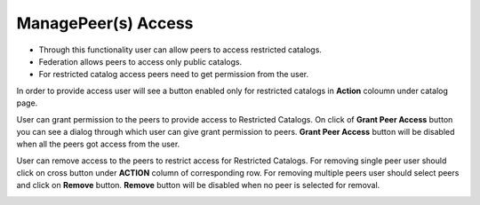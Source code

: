 .. ===============LICENSE_START=======================================================
.. Acumos CC-BY-4.0
.. ===================================================================================
.. Copyright (C) 2017-2018 AT&T Intellectual Property & Tech Mahindra. All rights reserved.
.. ===================================================================================
.. This Acumos documentation file is distributed by AT&T and Tech Mahindra
.. under the Creative Commons Attribution 4.0 International License (the "License");
.. you may not use this file except in compliance with the License.
.. You may obtain a copy of the License at
..
.. http://creativecommons.org/licenses/by/4.0
..
.. This file is distributed on an "AS IS" BASIS,
.. WITHOUT WARRANTIES OR CONDITIONS OF ANY KIND, either express or implied.
.. See the License for the specific language governing permissions and
.. limitations under the License.
.. ===============LICENSE_END=========================================================

====================
ManagePeer(s) Access
====================

- Through this functionality user can allow peers to access restricted catalogs.   
- Federation allows peers to access only public catalogs.
- For restricted catalog access peers need to get permission from the user.

.. image:: ../images/publish/AccessedPeers.png
                  :width: 75%

In order to provide access user will see a button enabled only for restricted catalogs in **Action** coloumn under catalog page.

.. image:: ../images/publish/User_access.png
                  :width: 19%
                 
User can grant permission to the peers to provide access to Restricted Catalogs.
On click of **Grant Peer Access** button you can see a dialog through which user can give grant permission to peers.
**Grant Peer Access** button will be disabled when all the peers got access from the user.

.. image:: ../images/publish/ExistingPeerDialog.png
                  :width: 75%

User can remove access to the peers to restrict access for Restricted Catalogs.
For removing single peer user should click on cross button under **ACTION** column of corresponding row.
For removing multiple peers user should select peers and click on **Remove** button.
**Remove** button will be disabled when no peer is selected for removal.

.. image:: ../images/publish/removePeer.png
                  :width: 75%
                  
                 



 


